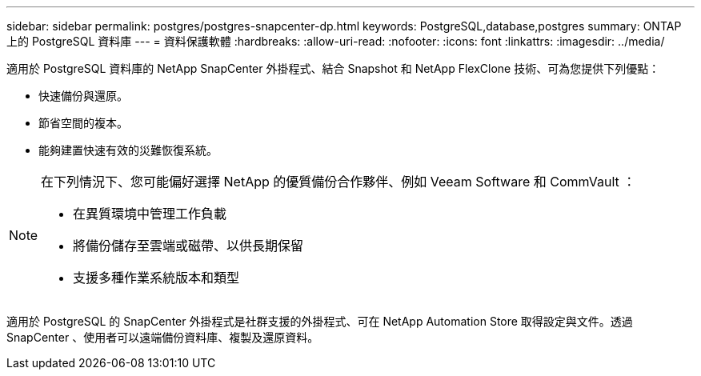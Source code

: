 ---
sidebar: sidebar 
permalink: postgres/postgres-snapcenter-dp.html 
keywords: PostgreSQL,database,postgres 
summary: ONTAP 上的 PostgreSQL 資料庫 
---
= 資料保護軟體
:hardbreaks:
:allow-uri-read: 
:nofooter: 
:icons: font
:linkattrs: 
:imagesdir: ../media/


[role="lead"]
適用於 PostgreSQL 資料庫的 NetApp SnapCenter 外掛程式、結合 Snapshot 和 NetApp FlexClone 技術、可為您提供下列優點：

* 快速備份與還原。
* 節省空間的複本。
* 能夠建置快速有效的災難恢復系統。


[NOTE]
====
在下列情況下、您可能偏好選擇 NetApp 的優質備份合作夥伴、例如 Veeam Software 和 CommVault ：

* 在異質環境中管理工作負載
* 將備份儲存至雲端或磁帶、以供長期保留
* 支援多種作業系統版本和類型


====
適用於 PostgreSQL 的 SnapCenter 外掛程式是社群支援的外掛程式、可在 NetApp Automation Store 取得設定與文件。透過 SnapCenter 、使用者可以遠端備份資料庫、複製及還原資料。
